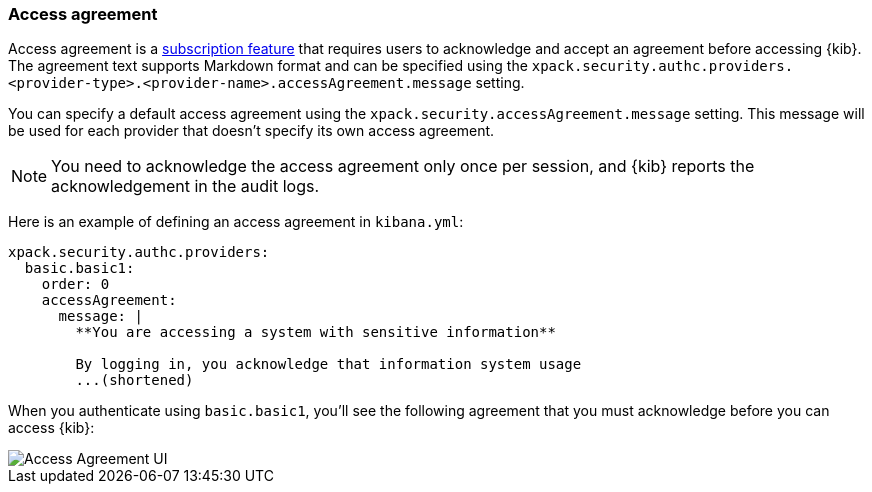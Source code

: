 [role="xpack"]
[[xpack-security-access-agreement]]
=== Access agreement

Access agreement is a https://www.elastic.co/subscriptions[subscription feature] that requires users to acknowledge and accept an
agreement before accessing {kib}. The agreement text supports Markdown format and can be specified using the
`xpack.security.authc.providers.<provider-type>.<provider-name>.accessAgreement.message` setting.

You can specify a default access agreement  using the `xpack.security.accessAgreement.message` setting. 
This message will be used for each provider that doesn't specify its own access agreement.

[NOTE]
============================================================================
You need to acknowledge the access agreement only once per session, and {kib} reports the acknowledgement in the audit logs.
============================================================================

Here is an example of defining an access agreement in `kibana.yml`:

[source,yaml]
--------------------------------------------------------------------------------
xpack.security.authc.providers:
  basic.basic1:
    order: 0
    accessAgreement:
      message: |
        **You are accessing a system with sensitive information**

        By logging in, you acknowledge that information system usage
        ...(shortened)
--------------------------------------------------------------------------------

When you authenticate using `basic.basic1`, you'll see the following agreement that you must acknowledge before you can access {kib}:

[role="screenshot"]
image::images/access-agreement.png["Access Agreement UI"]
